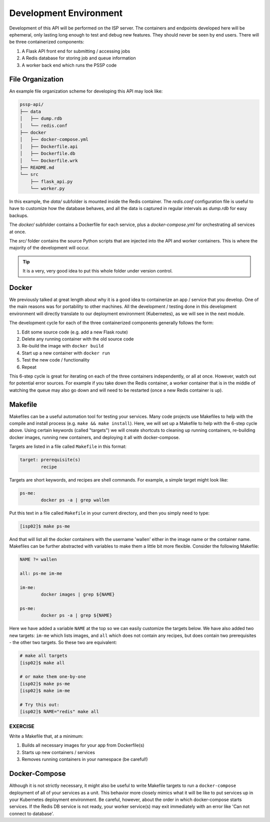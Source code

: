 Development Environment
=======================

Development of this API will be performed on the ISP server. The containers and
endpoints developed here will be ephemeral, only lasting long enough to test and
debug new features. They should never be seen by end users. There will be three
containerized components:

1. A Flask API front end for submitting / accessing jobs
2. A Redis database for storing job and queue information
3. A worker back end which runs the PSSP code


File Organization
-----------------

An example file organization scheme for developing this API may look like:

.. code-block:: text

    pssp-api/
    ├── data
    │   ├── dump.rdb
    │   └── redis.conf
    ├── docker
    │   ├── docker-compose.yml
    │   ├── Dockerfile.api
    │   ├── Dockerfile.db
    │   └── Dockerfile.wrk
    ├── README.md
    └── src
        ├── flask_api.py
        └── worker.py

In this example, the `data/` subfolder is mounted inside the Redis container. The
`redis.conf` configuration file is useful to have to customize how the database
behaves, and all the data is captured in regular intervals as `dump.rdb` for easy
backups.

The `docker/` subfolder contains a Dockerfile for each service, plus a `docker-compose.yml`
for orchestrating all services at once.

The `src/` folder contains the source Python scripts that are injected into the
API and worker containers. This is where the majority of the development will
occur.

.. tip::

   It is a very, very good idea to put this whole folder under version control.



Docker
------

We previously talked at great length about why it is a good idea to containerize
an app / service that you develop. One of the main reasons was for portability
to other machines. All the development / testing done in this development environment
will directly translate to our deployment environment (Kubernetes), as we will see
in the next module.

The development cycle for each of the three containerized components generally
follows the form:

1. Edit some source code (e.g. add a new Flask route)
2. Delete any running container with the old source code
3. Re-build the image with ``docker build``
4. Start up a new container with ``docker run``
5. Test the new code / functionality
6. Repeat

This 6-step cycle is great for iterating on each of the three containers
independently, or all at once. However, watch out for potential error sources.
For example if you take down the Redis container, a worker container that is in
the middle of watching the queue may also go down and will need to be restarted
(once a new Redis container is up).


Makefile
--------

Makefiles can be a useful automation tool for testing your services.
Many code projects use Makefiles to help with the compile and install process
(e.g. ``make && make install``). Here, we will set up a Makefile to help with the
6-step cycle above. Using certain keywords (called "targets") we will create
shortcuts to cleaning up running containers, re-building docker images, running
new containers, and deploying it all with docker-compose.

Targets are listed in a file called ``Makefile`` in this format:

.. code-block:: text

   target: prerequisite(s)
           recipe

Targets are short keywords, and recipes are shell commands. For example, a
simple target might look like:

.. code-block:: text

   ps-me:
           docker ps -a | grep wallen

Put this text in a file called ``Makefile`` in your current directory, and then
you simply need to type:

.. code-block:: console

    [isp02]$ make ps-me

And that will list all the docker containers with the username 'wallen' either
in the image name or the container name. Makefiles can be further abstracted with
variables to make them a little bit more flexible. Consider the following Makefile:

.. code-block:: text

   NAME ?= wallen

   all: ps-me im-me

   im-me:
           docker images | grep ${NAME}

   ps-me:
           docker ps -a | grep ${NAME}

Here we have added a variable ``NAME`` at the top so we can easily customize the
targets below. We have also added two new targets: ``im-me`` which lists images,
and ``all`` which does not contain any recipes, but does contain two prerequisites -
the other two targets. So these two are equivalent:

.. code-block:: console

   # make all targets
   [isp02]$ make all

   # or make them one-by-one
   [isp02]$ make ps-me
   [isp02]$ make im-me

   # Try this out:
   [isp02]$ NAME="redis" make all


EXERCISE
~~~~~~~~

Write a Makefile that, at a minimum:

1. Builds all necessary images for your app from Dockerfile(s)
2. Starts up new containers / services
3. Removes running containers in your namespace (be careful!)


Docker-Compose
--------------

Although it is not strictly necessary, it might also be useful to write Makefile
targets to run a ``docker-compose`` deployment of all of your services as a unit.
This behavior more closely mimics what it will be like to put services up in your
Kubernetes deployment environment. Be careful, however, about the order in which
docker-compose starts services. If the Redis DB service is not ready, your worker
service(s) may exit immediately with an error like 'Can not connect to database'.
